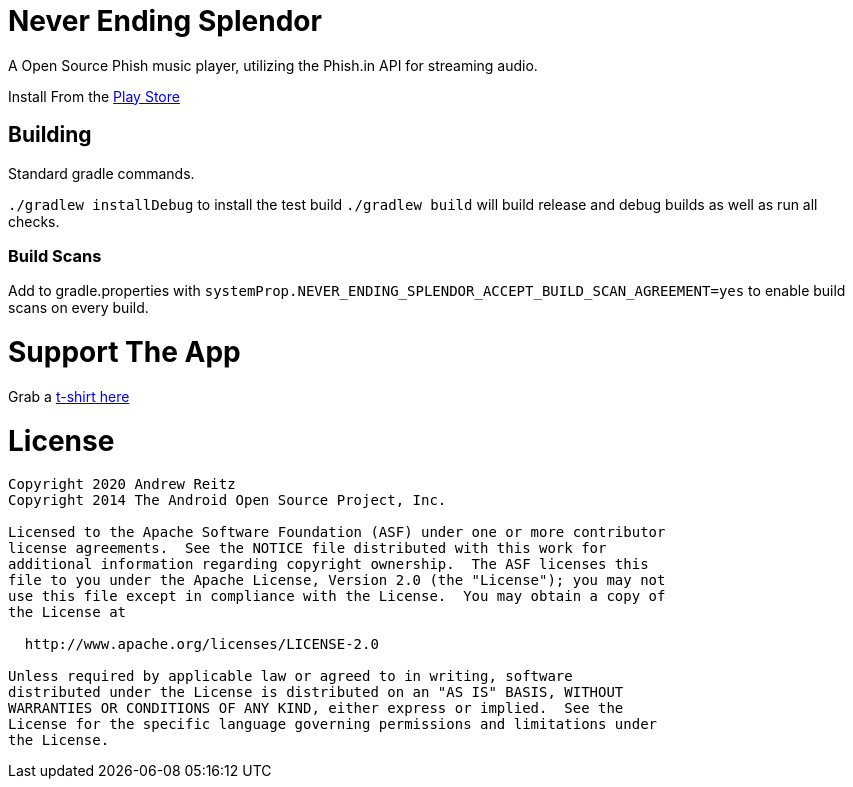 = Never Ending Splendor

A Open Source Phish music player, utilizing the Phish.in API for streaming 
audio.

Install From the https://play.google.com/store/apps/details?id=never.ending.splendor[Play Store]

== Building

Standard gradle commands. 

`./gradlew installDebug` to install the test build
`./gradlew build` will build release and debug builds as well as run all checks.

=== Build Scans

Add to gradle.properties with `systemProp.NEVER_ENDING_SPLENDOR_ACCEPT_BUILD_SCAN_AGREEMENT=yes`
to enable build scans on every build.

= Support The App

Grab a https://www.bonfire.com/never-ending-splendor-w-text/?productType=bacf6cd6-b53d-469c-ab96-02afe5b15f71[t-shirt here]

= License

....
Copyright 2020 Andrew Reitz
Copyright 2014 The Android Open Source Project, Inc.

Licensed to the Apache Software Foundation (ASF) under one or more contributor
license agreements.  See the NOTICE file distributed with this work for
additional information regarding copyright ownership.  The ASF licenses this
file to you under the Apache License, Version 2.0 (the "License"); you may not
use this file except in compliance with the License.  You may obtain a copy of
the License at

  http://www.apache.org/licenses/LICENSE-2.0

Unless required by applicable law or agreed to in writing, software
distributed under the License is distributed on an "AS IS" BASIS, WITHOUT
WARRANTIES OR CONDITIONS OF ANY KIND, either express or implied.  See the
License for the specific language governing permissions and limitations under
the License.
....
